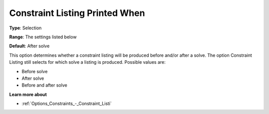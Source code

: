 

.. _Options_Constraints_-_Constraint_List1:


Constraint Listing Printed When
===============================



**Type**:	Selection	

**Range**:	The settings listed below	

**Default**:	After solve	



This option determines whether a constraint listing will be produced before and/or after a solve. The option Constraint Listing still selects for which solve a listing is produced. Possible values are:



*	Before solve
*	After solve
*	Before and after solve




**Learn more about** 

*	:ref:`Options_Constraints_-_Constraint_Listi` 



